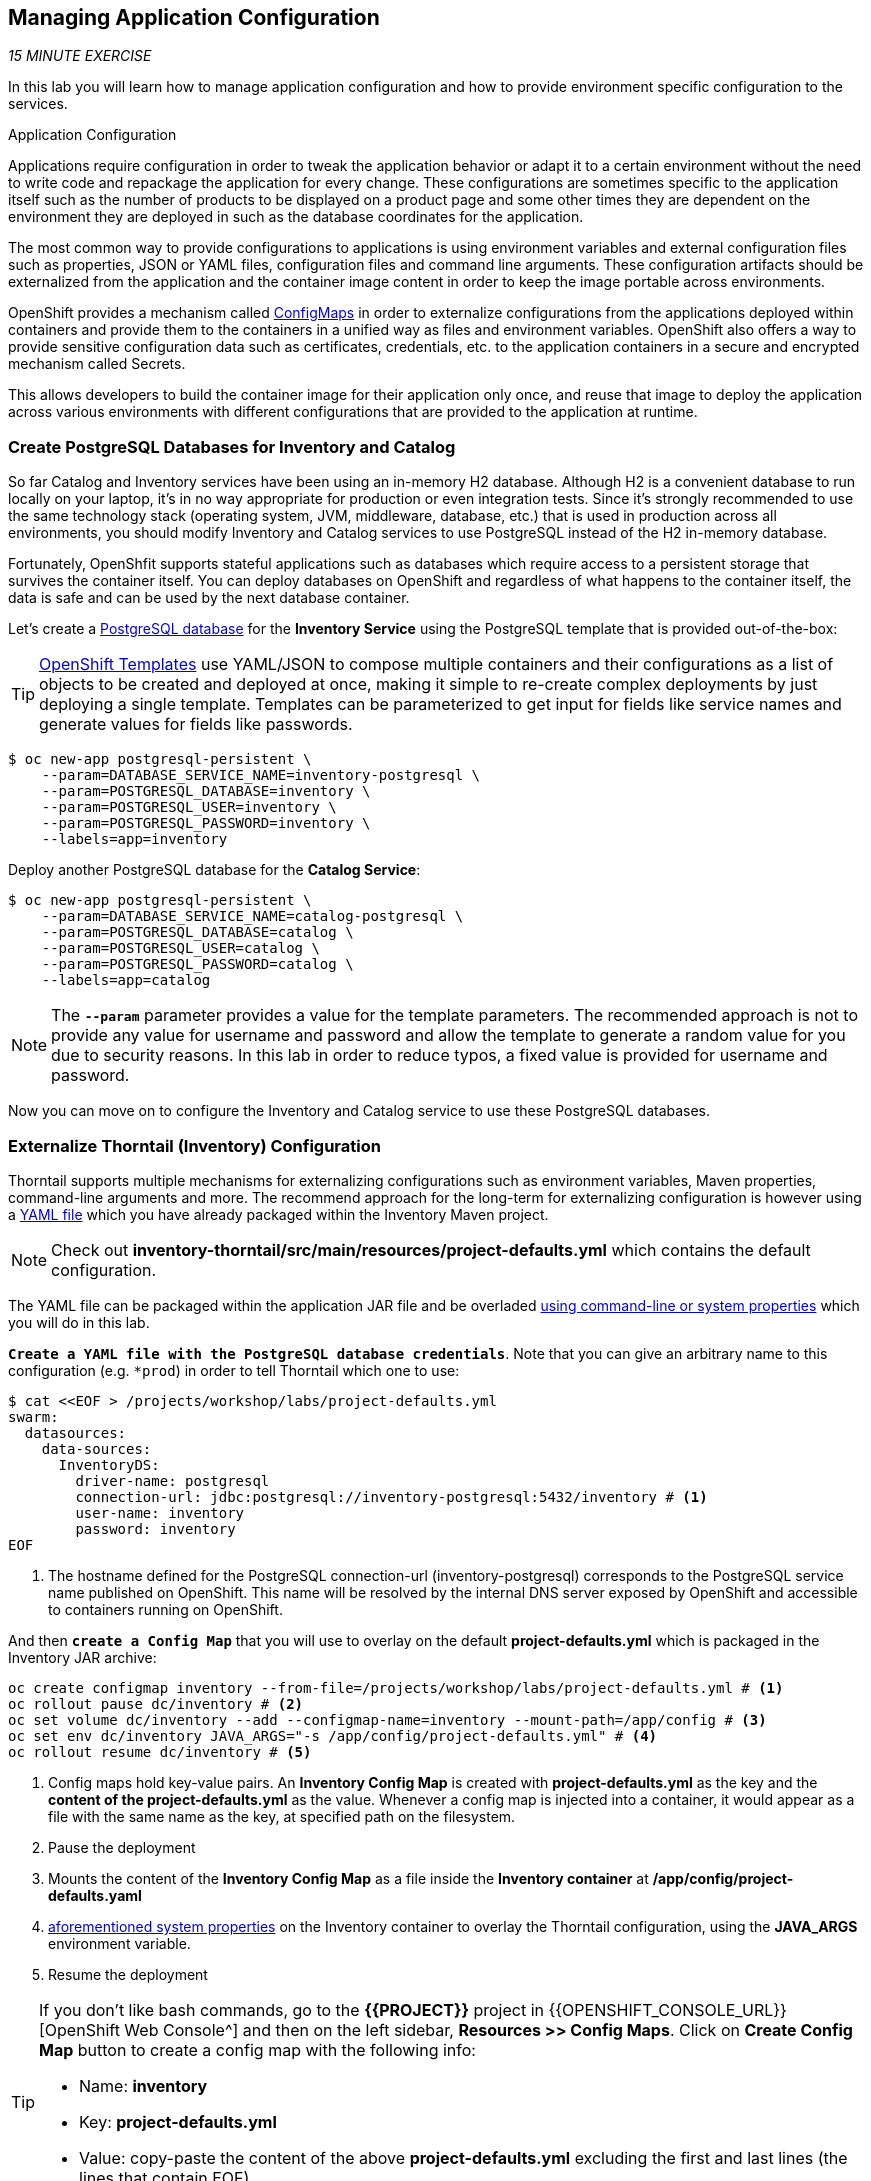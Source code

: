 == Managing Application Configuration

_15 MINUTE EXERCISE_

In this lab you will learn how to manage application configuration and how to provide environment 
specific configuration to the services.

[sidebar]
.Application Configuration
--
Applications require configuration in order to tweak the application behavior 
or adapt it to a certain environment without the need to write code and repackage 
the application for every change. These configurations are sometimes specific to 
the application itself such as the number of products to be displayed on a product 
page and some other times they are dependent on the environment they are deployed in 
such as the database coordinates for the application.

The most common way to provide configurations to applications is using environment 
variables and external configuration files such as properties, JSON or YAML files, 
configuration files and command line arguments. These configuration artifacts
should be externalized from the application and the container image content in
order to keep the image portable across environments.

OpenShift provides a mechanism called https://docs.openshift.com/container-platform/4.2/welcome/index.html[ConfigMaps^] 
in order to externalize configurations 
from the applications deployed within containers and provide them to the containers 
in a unified way as files and environment variables. OpenShift also offers a way to 
provide sensitive configuration data such as certificates, credentials, etc. to the 
application containers in a secure and encrypted mechanism called Secrets.

This allows developers to build the container image for their application only once, 
and reuse that image to deploy the application across various environments with 
different configurations that are provided to the application at runtime.
--

===  Create PostgreSQL Databases for Inventory and Catalog

So far Catalog and Inventory services have been using an in-memory H2 database. Although H2 
is a convenient database to run locally on your laptop, it's in no way appropriate for production or 
even integration tests. Since it's strongly recommended to use the same technology stack (operating 
system, JVM, middleware, database, etc.) that is used in production across all environments, you 
should modify Inventory and Catalog services to use PostgreSQL instead of the H2 in-memory database.

Fortunately, OpenShfit supports stateful applications such as databases which require access to 
a persistent storage that survives the container itself. You can deploy databases on OpenShift and 
regardless of what happens to the container itself, the data is safe and can be used by the next 
database container.

Let's create a https://docs.openshift.com/container-platform/4.2/welcome/index.html[PostgreSQL database^] 
for the **Inventory Service** using the PostgreSQL template that is provided out-of-the-box:

[TIP]
====
https://docs.openshift.com/container-platform/4.2/welcome/index.html[OpenShift Templates^] use YAML/JSON to compose 
multiple containers and their configurations as a list of objects to be created and deployed at once, 
making it simple to re-create complex deployments by just deploying a single template. Templates can 
be parameterized to get input for fields like service names and generate values for fields like passwords.
====

----
$ oc new-app postgresql-persistent \
    --param=DATABASE_SERVICE_NAME=inventory-postgresql \
    --param=POSTGRESQL_DATABASE=inventory \
    --param=POSTGRESQL_USER=inventory \
    --param=POSTGRESQL_PASSWORD=inventory \
    --labels=app=inventory
----

Deploy another PostgreSQL database for the **Catalog Service**:

----
$ oc new-app postgresql-persistent \
    --param=DATABASE_SERVICE_NAME=catalog-postgresql \
    --param=POSTGRESQL_DATABASE=catalog \
    --param=POSTGRESQL_USER=catalog \
    --param=POSTGRESQL_PASSWORD=catalog \
    --labels=app=catalog
----

[NOTE]
====
The `*--param*` parameter provides a value for the template parameters. The recommended approach is 
not to provide any value for username and password and allow the template to generate a random value for 
you due to security reasons. In this lab in order to reduce typos, a fixed value is provided for username and 
password.
====

Now you can move on to configure the Inventory and Catalog service to use these PostgreSQL databases.

===  Externalize Thorntail (Inventory) Configuration

Thorntail supports multiple mechanisms for externalizing configurations such as environment variables, 
Maven properties, command-line arguments and more. The recommend approach for the long-term for externalizing 
configuration is however using a https://reference.wildfly-swarm.io/configuration.html#_using_yaml[YAML file^] 
which you have already packaged within the Inventory Maven project.

[NOTE]
====
Check out **inventory-thorntail/src/main/resources/project-defaults.yml** which contains the default configuration.
====

The YAML file can be packaged within the application JAR file and be overladed 
https://wildfly-swarm.gitbooks.io/wildfly-swarm-users-guide/configuration/command_line.html[using command-line or system properties^] 
which you will do in this lab.

`*Create a YAML file with the PostgreSQL database credentials*`. Note that you can give an arbitrary 
name to this configuration (e.g. `*prod`) in order to tell Thorntail which one to use:

----
$ cat <<EOF > /projects/workshop/labs/project-defaults.yml
swarm:
  datasources:
    data-sources:
      InventoryDS:
        driver-name: postgresql
        connection-url: jdbc:postgresql://inventory-postgresql:5432/inventory # <1>
        user-name: inventory
        password: inventory
EOF
----
<1> The hostname defined for the PostgreSQL connection-url (inventory-postgresql) corresponds to the PostgreSQL service name published on OpenShift. 
This name will be resolved by the internal DNS server exposed by OpenShift and accessible to containers running on OpenShift.

And then `*create a Config Map*` that you will use to overlay on the default **project-defaults.yml** which is 
packaged in the Inventory JAR archive:

----
oc create configmap inventory --from-file=/projects/workshop/labs/project-defaults.yml # <1>
oc rollout pause dc/inventory # <2>
oc set volume dc/inventory --add --configmap-name=inventory --mount-path=/app/config # <3>
oc set env dc/inventory JAVA_ARGS="-s /app/config/project-defaults.yml" # <4>
oc rollout resume dc/inventory # <5>
----
<1> Config maps hold key-value pairs. An **Inventory Config Map**
is created with **project-defaults.yml** as the key and the **content of the project-defaults.yml** as the 
value. Whenever a config map is injected into a container, it would appear as a file with the same 
name as the key, at specified path on the filesystem.
<2> Pause the deployment
<3> Mounts the content of the **Inventory Config Map** as a file inside the **Inventory container**
at **/app/config/project-defaults.yaml**
<4> https://wildfly-swarm.gitbooks.io/wildfly-swarm-users-guide/configuration/command_line.html[aforementioned system properties^] on the Inventory container to overlay the Thorntail configuration, using the **JAVA_ARGS** environment variable. 
<5> Resume the deployment 

[TIP]
====
If you don't like bash commands, go to the **{{PROJECT}}** project in {{OPENSHIFT_CONSOLE_URL}}[OpenShift Web Console^] 
and then on the left sidebar, **Resources >> Config Maps**. Click on **Create Config Map** button to create a config map with the following info:

* Name: **inventory**
* Key: **project-defaults.yml**
* Value: copy-paste the content of the above **project-defaults.yml** excluding the first and last lines (the lines that contain EOF)
====

[TIP]
====
You can see the content of the config map in the {{OPENSHIFT_CONSOLE_URL}}[OpenShift Web Console^] or by using `*oc describe cm inventory*` command.
====

[TIP]
====
The Java runtime on OpenShift can be configured using 
https://access.redhat.com/documentation/en-us/red_hat_jboss_middleware_for_openshift/3/html/red_hat_java_s2i_for_openshift/reference#configuration_environment_variables[a set of environment variables^] 
to tune the JVM without the need to rebuild a new Java runtime container image every time a new option is needed.
====

The Inventory pod gets restarted automatically due to the configuration changes. Wait till it's ready, 
and then verify that the config map is in fact injected into the container by `*running 
a shell command inside the Inventory Container*`:

----
$ oc rsh -c thorntail-v2 dc/inventory cat /app/config/project-defaults.yml
----

Also verify that the PostgreSQL database is actually used by the Inventory service. `*Check the 
Inventory pod logs*`:

----
$ oc logs -c thorntail-v2 dc/inventory | grep hibernate.dialect

2017-08-10 16:55:44,657 INFO  [org.hibernate.dialect.Dialect] (ServerService Thread Pool -- 15) HHH000400: Using dialect: org.hibernate.dialect.PostgreSQL94Dialect
----

You can also connect to Inventory PostgreSQL database and check if the seed data is 
loaded into the database.

----
$ oc rsh dc/inventory-postgresql
----

Once connected to the PostgreSQL container, `*run the following*`:

[IMPORTANT]
====
Run this command inside the Inventory PostgreSQL container, after opening a remote shell to it.
====

----
sh-4.2$ psql -U inventory -c "select * from inventory"

 itemid | quantity
 ----
 329299 |       35
 329199 |       12
 165613 |       45
 165614 |       87
 165954 |       43
 444434 |       32
 444435 |       53
(7 rows)

sh-4.2$ exit
----

You have now created a config map that holds the configuration content for Inventory and can be updated 
at anytime for example when promoting the container image between environments without needing to 
modify the Inventory container image itself. 

===  Externalize Spring Boot (Catalog) Configuration

You should be quite familiar with config maps by now. Spring Boot application configuration is provided 
via a properties file called **application.properties** and can be 
https://docs.spring.io/spring-boot/docs/current/reference/html/boot-features-external-config.html[overriden and overlayed via multiple mechanisms^]. 

[NOTE]
====
Check out the default Spring Boot configuration in Catalog Maven project **catalog-spring-boot/src/main/resources/application.properties**.
====

In this lab, you will configure the **Catalog Service** which is based on Spring Boot to override the default 
configuration using an alternative **application.properties** backed by a config map.

`*Create a Config Map*` with the Spring Boot configuration content using the PostgreSQL database 
credentials:

----
$ cat <<EOF > /projects/workshop/labs/application.properties
spring.datasource.url=jdbc:postgresql://catalog-postgresql:5432/catalog#<1>
spring.datasource.username=catalog
spring.datasource.password=catalog
spring.datasource.driver-class-name=org.postgresql.Driver
spring.jpa.hibernate.ddl-auto=create
EOF
$ oc create configmap catalog --from-file=/projects/workshop/labs/application.properties
----
<1> The hostname defined for the PostgreSQL connection-url (catalog-postgresql) corresponds to the PostgreSQL service name published on OpenShift. 
This name will be resolved by the internal DNS server exposed by OpenShift and accessible to containers running on OpenShift.

[TIP]
====
If you don't like bash commands, go to the **{{PROJECT}}** project in {{OPENSHIFT_CONSOLE_URL}}[OpenShift Web Console^] 
and then on the left sidebar, **Resources >> Config Maps**. Click on **Create Config Map** button to create a config map with the following info:

* Name: **catalog**
* Key: **application.properties**
* Value: copy-paste the content of the above **application.properties** excluding the first and last lines (the lines that contain EOF)
====

The https://github.com/spring-cloud-incubator/spring-cloud-kubernetes[Spring Cloud Kubernetes^] plug-in implements 
the integration between Kubernetes and Spring Boot and is already added as a dependency to the Catalog Maven 
project. Using this dependency, Spring Boot would search for a config map (by default with the same name as 
the application) to use as the source of application configurations during application bootstrapping and 
if enabled, triggers hot reloading of beans or Spring context when changes are detected on the config map.

`*Delete the Catalog Pod*` to make it start again and look for the config maps:

----
$ oc delete pod -l deploymentconfig=catalog
----

When the Catalog container is ready, verify that the PostgreSQL database is being 
used. Check the Catalog pod logs:

----
$ oc logs -c spring-boot dc/catalog | grep hibernate.dialect

2017-08-10 21:07:51.670  INFO 1 --- [           main] org.hibernate.dialect.Dialect            : HHH000400: Using dialect: org.hibernate.dialect.PostgreSQL94Dialect
----

You can also connect to the Catalog PostgreSQL database and verify that the seed data is loaded:

----
$ oc rsh dc/catalog-postgresql
----

Once connected to the PostgreSQL container, run the following:

[IMPORTANT] 
====
Run this command inside the Catalog PostgreSQL container, after opening a remote shell to it.
====

----
sh-4.2$ psql -U catalog -c "select item_id, name, price from product"

 item_id |            name             | price
 ----
 329299  | Red Fedora                  | 34.99
 329199  | Forge Laptop Sticker        |   8.5
 165613  | Solid Performance Polo      |  17.8
 165614  | Ogio Caliber Polo           | 28.75
 165954  | 16 oz. Vortex Tumbler       |     6
 444434  | Pebble Smart Watch          |    24
 444435  | Oculus Rift                 |   106
 444436  | Lytro Camera                |  44.3
(8 rows)

sh-4.2$ exit
----

===  Sensitive Configuration Data

Config maps are a superb mechanism for externalizing application configuration while keeping 
containers independent of in which environment or on what container platform they are running. 
Nevertheless, due to their clear-text nature, they are not suitable for sensitive data like 
database credentials, SSH certificates, etc. In the current lab, we used config maps for database 
credentials to simplify the steps; however, for production environments, you should opt for a more 
secure way to handle sensitive data.

Fortunately, OpenShift already provides a secure mechanism for handling sensitive data which is 
called https://docs.openshift.com/container-platform/4.2/welcome/index.html[Secrets^]. Secret objects act and are used 
similarly to config maps however with the difference that they are encrypted as they travel over the wire 
and also at rest when kept on a persistent disk. Like config maps, secrets can be injected into 
containers as environment variables or files on the filesystem using a temporary file-storage 
facility (tmpfs).

You won't create any secrets in this lab; however, you have already created two secrets when you created 
the PostgreSQL databases for Inventory and Catalog services. The PostgreSQL template by default stores 
the database credentials in a secret in the project in which it's being created:

----
$ oc describe secret catalog-postgresql

Name:            catalog-postgresql
Namespace:       coolstore
Labels:          app=catalog
                 template=postgresql-persistent-template
Annotations:     openshift.io/generated-by=OpenShiftNewApp
                 template.openshift.io/expose-database_name={.data['database-name']}
                 template.openshift.io/expose-password={.data['database-password']}
                 template.openshift.io/expose-username={.data['database-user']}

Type:     Opaque

Data
====
database-name:        7 bytes
database-password:    7 bytes
database-user:        7 bytes
----

This secret has three encrypted properties defined as ***database-name***, ***database-user*** and ***database-password*** which hold 
the PostgreSQL database name, username and password values. These values are injected in the PostgreSQL container as 
environment variables and used to initialize the database.

`*Go to '{{PROJECT}}' project*` in the {{OPENSHIFT_CONSOLE_URL}}[OpenShift Web Console^] and `*click on the 'catalog-postgresql' 
deployment*` (blue text under the title **Deployment**) and then `*click on the 'Environment' tab*`. Notice the values 
from the secret are defined as env vars on the deployment:

image:{% image_path config-psql-secret.png %}[Secrets as Env Vars,900]

That's all for this lab! You are ready to move on to the next lab.
